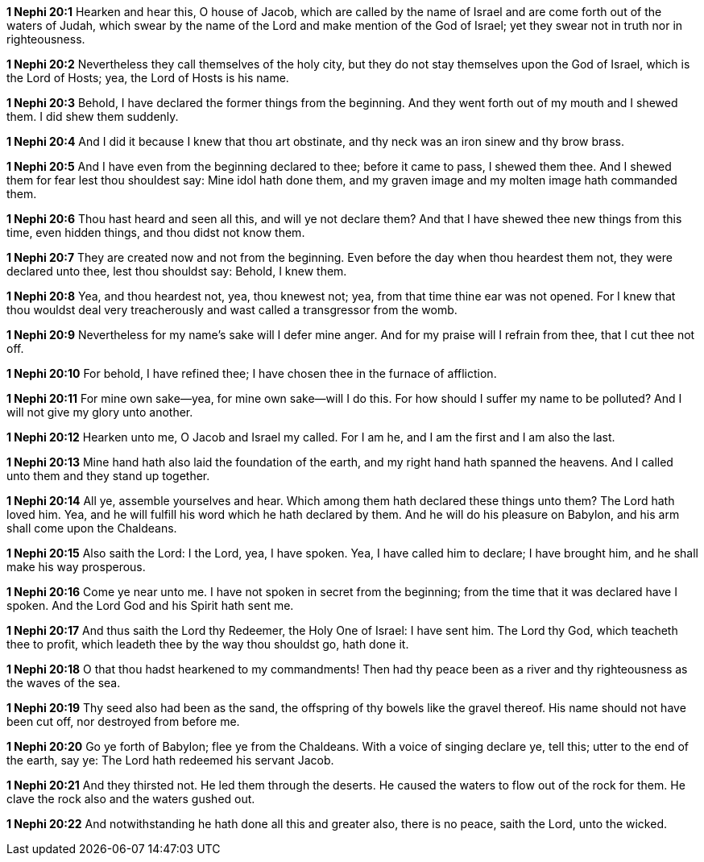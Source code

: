 *1 Nephi 20:1* Hearken and hear this, O house of Jacob, which are called by the name of Israel and are come forth out of the waters of Judah, which swear by the name of the Lord and make mention of the God of Israel; yet they swear not in truth nor in righteousness.

*1 Nephi 20:2* Nevertheless they call themselves of the holy city, but they do not stay themselves upon the God of Israel, which is the Lord of Hosts; yea, the Lord of Hosts is his name.

*1 Nephi 20:3* Behold, I have declared the former things from the beginning. And they went forth out of my mouth and I shewed them. I did shew them suddenly.

*1 Nephi 20:4* And I did it because I knew that thou art obstinate, and thy neck was an iron sinew and thy brow brass.

*1 Nephi 20:5* And I have even from the beginning declared to thee; before it came to pass, I shewed them thee. And I shewed them for fear lest thou shouldest say: Mine idol hath done them, and my graven image and my molten image hath commanded them.

*1 Nephi 20:6* Thou hast heard and seen all this, and will ye not declare them? And that I have shewed thee new things from this time, even hidden things, and thou didst not know them.

*1 Nephi 20:7* They are created now and not from the beginning. Even before the day when thou heardest them not, they were declared unto thee, lest thou shouldst say: Behold, I knew them.

*1 Nephi 20:8* Yea, and thou heardest not, yea, thou knewest not; yea, from that time thine ear was not opened. For I knew that thou wouldst deal very treacherously and wast called a transgressor from the womb.

*1 Nephi 20:9* Nevertheless for my name's sake will I defer mine anger. And for my praise will I refrain from thee, that I cut thee not off.

*1 Nephi 20:10* For behold, I have refined thee; I have chosen thee in the furnace of affliction.

*1 Nephi 20:11* For mine own sake--yea, for mine own sake--will I do this. For how should I suffer my name to be polluted? And I will not give my glory unto another.

*1 Nephi 20:12* Hearken unto me, O Jacob and Israel my called. For I am he, and I am the first and I am also the last.

*1 Nephi 20:13* Mine hand hath also laid the foundation of the earth, and my right hand hath spanned the heavens. And I called unto them and they stand up together.

*1 Nephi 20:14* All ye, assemble yourselves and hear. Which among them hath declared these things unto them? The Lord hath loved him. Yea, and he will fulfill his word which he hath declared by them. And he will do his pleasure on Babylon, and his arm shall come upon the Chaldeans.

*1 Nephi 20:15* Also saith the Lord: I the Lord, yea, I have spoken. Yea, I have called him to declare; I have brought him, and he shall make his way prosperous.

*1 Nephi 20:16* Come ye near unto me. I have not spoken in secret from the beginning; from the time that it was declared have I spoken. And the Lord God and his Spirit hath sent me.

*1 Nephi 20:17* And thus saith the Lord thy Redeemer, the Holy One of Israel: I have sent him. The Lord thy God, which teacheth thee to profit, which leadeth thee by the way thou shouldst go, hath done it.

*1 Nephi 20:18* O that thou hadst hearkened to my commandments! Then had thy peace been as a river and thy righteousness as the waves of the sea.

*1 Nephi 20:19* Thy seed also had been as the sand, the offspring of thy bowels like the gravel thereof. His name should not have been cut off, nor destroyed from before me.

*1 Nephi 20:20* Go ye forth of Babylon; flee ye from the Chaldeans. With a voice of singing declare ye, tell this; utter to the end of the earth, say ye: The Lord hath redeemed his servant Jacob.

*1 Nephi 20:21* And they thirsted not. He led them through the deserts. He caused the waters to flow out of the rock for them. He clave the rock also and the waters gushed out.

*1 Nephi 20:22* And notwithstanding he hath done all this and greater also, there is no peace, saith the Lord, unto the wicked.

